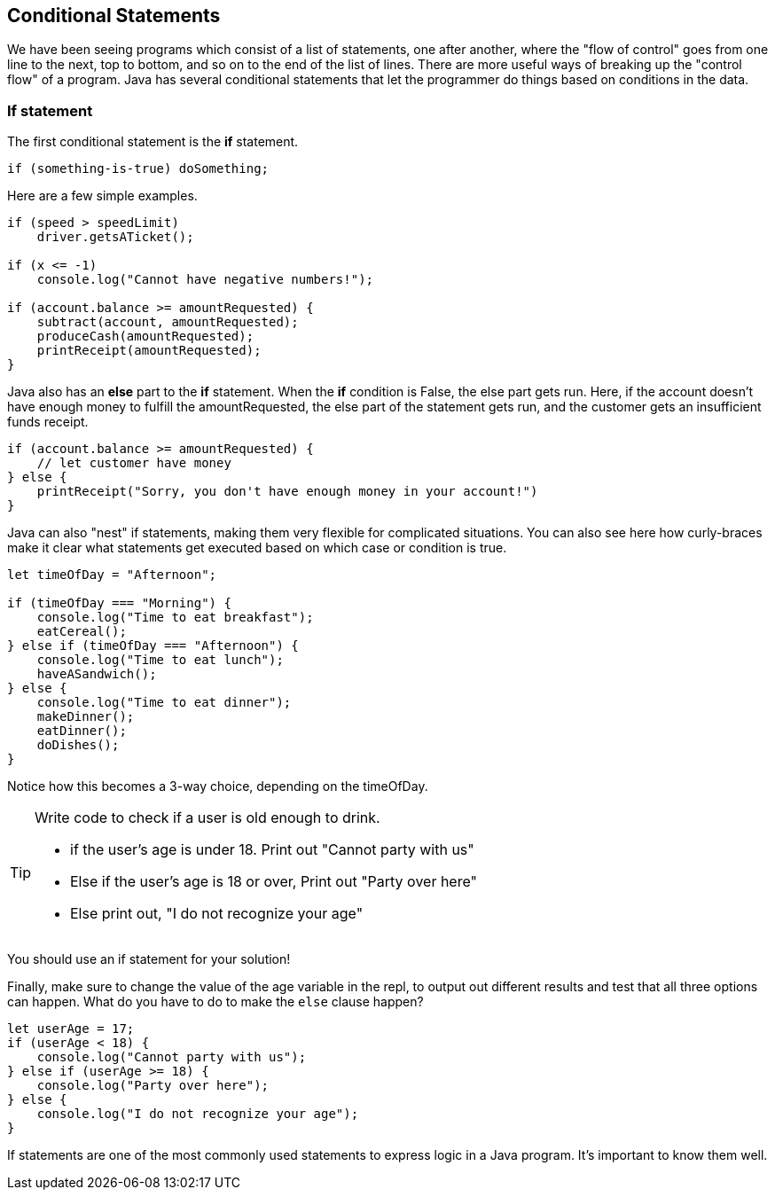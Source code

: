 
== Conditional Statements

We have been seeing programs which consist of a list of statements, one after another, where the "flow of control" goes from one line to the next, top to bottom, and so on to the end of the list of lines.
There are more useful ways of breaking up the "control flow" of a program. Java has several conditional statements that let the programmer do things based on conditions in the data. 

=== If statement

The first conditional statement  is the *if* statement.

[source]
----
if (something-is-true) doSomething;
----

Here are a few simple examples.

[source]
----
if (speed > speedLimit) 
    driver.getsATicket();

if (x <= -1) 
    console.log("Cannot have negative numbers!");

if (account.balance >= amountRequested) {
    subtract(account, amountRequested);
    produceCash(amountRequested);
    printReceipt(amountRequested);
}
----

Java also has an *else* part to the *if* statement. When the *if* condition is False, the else part gets run. Here, if the account doesn't have enough money to fulfill the amountRequested, the else part of the statement gets run, and the customer gets an insufficient funds receipt.

[source]
----
if (account.balance >= amountRequested) {
    // let customer have money
} else {
    printReceipt("Sorry, you don't have enough money in your account!")
}
----

Java can also "nest" if statements, making them very flexible for complicated situations. You can also see here how curly-braces make it clear what statements get executed based on which case or condition is true.

[source]
----
let timeOfDay = "Afternoon";

if (timeOfDay === "Morning") {
    console.log("Time to eat breakfast");
    eatCereal();
} else if (timeOfDay === "Afternoon") {
    console.log("Time to eat lunch");
    haveASandwich();
} else {
    console.log("Time to eat dinner");
    makeDinner();
    eatDinner();
    doDishes();
}
----

Notice how this becomes a 3-way choice, depending on the timeOfDay.

[TIP]
====
Write code to check if a user is old enough to drink.

* if the user's age is under 18. Print out "Cannot party with us"
* Else if the user's age is 18 or over, Print out "Party over here"
* Else print out, "I do not recognize your age"
====
You should use an if statement for your solution!

Finally, make sure to change the value of the age variable in the repl, to output out different results and test that all three options can happen. What do you have to do to make the `else` clause happen?

[source]
----
let userAge = 17;
if (userAge < 18) {
    console.log("Cannot party with us");
} else if (userAge >= 18) {
    console.log("Party over here");
} else {
    console.log("I do not recognize your age");
}
----

If statements are one of the most commonly used statements to express logic in a Java program. It's important to know them well.


